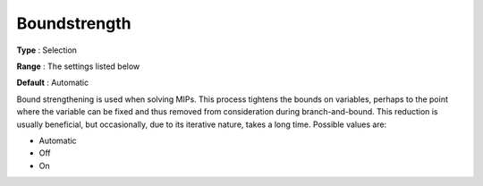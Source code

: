 .. _CPLEX_MIP_Prepr_-_Boundstreng:


Boundstrength
=============



**Type** :	Selection	

**Range** :	The settings listed below	

**Default** :	Automatic	



Bound strengthening is used when solving MIPs. This process tightens the bounds on variables, perhaps to the point where the variable can be fixed and thus removed from consideration during branch-and-bound. This reduction is usually beneficial, but occasionally, due to its iterative nature, takes a long time. Possible values are:



*	Automatic
*	Off
*	On



